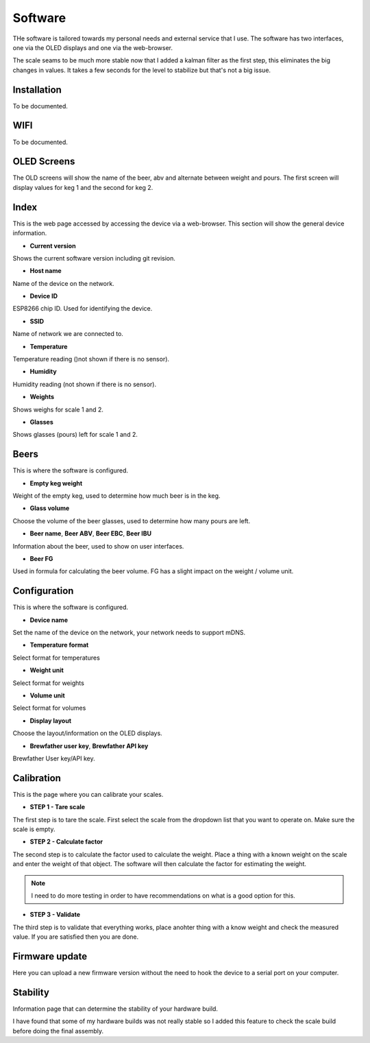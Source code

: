 .. _software:

Software
--------

THe software is tailored towards my personal needs and external service 
that I use. The software has two interfaces, one via the OLED displays and 
one via the web-browser.

The scale seams to be much more stable now that I added a kalman filter as the first step,
this eliminates the big changes in values. It takes a few seconds for the level to stabilize but
that's not a big issue. 

Installation
************

To be documented. 

WIFI
****

To be documented. 


OLED Screens
************

The OLD screens will show the name of the beer, abv and alternate between weight and pours. The first 
screen will display values for keg 1 and the second for keg 2.


Index
*****

This is the web page accessed by accessing the device via a web-browser. This 
section will show the general device information.

.. image:: images/index.png
  :width: 600
  :alt: Index

* **Current version**

Shows the current software version including git revision.

* **Host name**

Name of the device on the network.

* **Device ID**

ESP8266 chip ID. Used for identifying the device.

* **SSID**

Name of network we are connected to.

* **Temperature**

Temperature reading ()not shown if there is no sensor).

* **Humidity**

Humidity reading (not shown if there is no sensor).

* **Weights**

Shows weighs for scale 1 and 2.

* **Glasses**

Shows glasses (pours) left for scale 1 and 2. 

Beers
*****

This is where the software is configured. 

.. image:: images/beer.png
  :width: 600
  :alt: Beer configuration

* **Empty keg weight**

Weight of the empty keg, used to determine how much beer is in the keg.

* **Glass volume**

Choose the volume of the beer glasses, used to determine how many pours are left. 

* **Beer name**, **Beer ABV**, **Beer EBC**, **Beer IBU**

Information about the beer, used to show on user interfaces.

* **Beer FG**

Used in formula for calculating the beer volume. FG has a slight impact on the weight / volume unit.


Configuration
*************

This is where the software is configured. 

.. image:: images/config.png
  :width: 600
  :alt: Configuration

* **Device name**

Set the name of the device on the network, your network needs to support mDNS.

* **Temperature format**

Select format for temperatures

* **Weight unit**

Select format for weights

* **Volume unit**

Select format for volumes

* **Display layout**

Choose the layout/information on the OLED displays.

* **Brewfather user key**, **Brewfather API key**

Brewfather User key/API key.

Calibration
***********

This is the page where you can calibrate your scales. 

.. image:: images/calibration.png
  :width: 600
  :alt: Calibration

* **STEP 1 - Tare scale**

The first step is to tare the scale. First select the scale from the dropdown list that you 
want to operate on. Make sure the scale is empty.

* **STEP 2 - Calculate factor**

The second step is to calculate the factor used to calculate the weight. Place a thing with a 
known weight on the scale and enter the weight of that object. The software will then calculate
the factor for estimating the weight. 

.. note::
  I need to do more testing in order to have recommendations on what is a good option for this.

* **STEP 3 - Validate**

The third step is to validate that everything works, place anohter thing with a know weight and 
check the measured value. If you are satisfied then you are done.

Firmware update
***************

Here you can upload a new firmware version without the need to hook the device to a serial port 
on your computer.

.. image:: images/upload.png
  :width: 600
  :alt: Upload firmware

Stability
*********

Information page that can determine the stability of your hardware build.

.. image:: images/stability.png
  :width: 600
  :alt: Statistics

I have found that some of my hardware builds was not really stable so I added this 
feature to check the scale build before doing the final assembly. 
